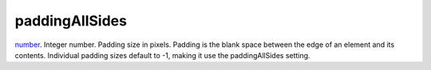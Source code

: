 paddingAllSides
====================================================================================================

`number`_. Integer number. Padding size in pixels. Padding is the blank space between the edge of an element and its contents. Individual padding sizes default to -1, making it use the paddingAllSides setting.

.. _`number`: ../../../lua/type/number.html
